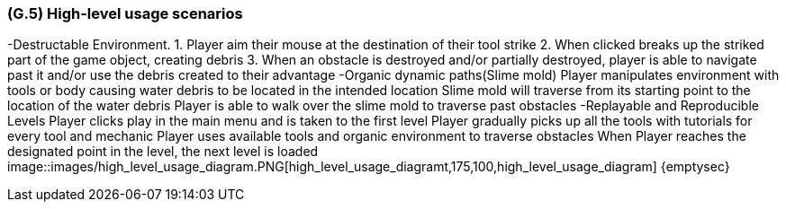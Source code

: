 [#g5,reftext=G.5]
=== (G.5) High-level usage scenarios

-Destructable Environment. 
1. Player aim their mouse at the destination of their tool strike
2. When clicked breaks up the striked part of the game object, creating debris
3. When an obstacle is destroyed and/or partially destroyed, player is able to navigate past it and/or use the debris created to their advantage
-Organic dynamic paths(Slime mold)
Player manipulates environment with tools or body causing water debris to be located in the intended location
Slime mold will traverse from its starting point to the location of the water debris
Player is able to walk over the slime mold to traverse past obstacles
-Replayable and Reproducible Levels
Player clicks play in the main menu and is taken to the first level
Player gradually picks up all the tools with tutorials for every tool and mechanic
Player uses available tools and organic environment to traverse obstacles
When Player reaches the designated point in the level, the next level is loaded
image::images/high_level_usage_diagram.PNG[high_level_usage_diagramt,175,100,high_level_usage_diagram]
{emptysec}


